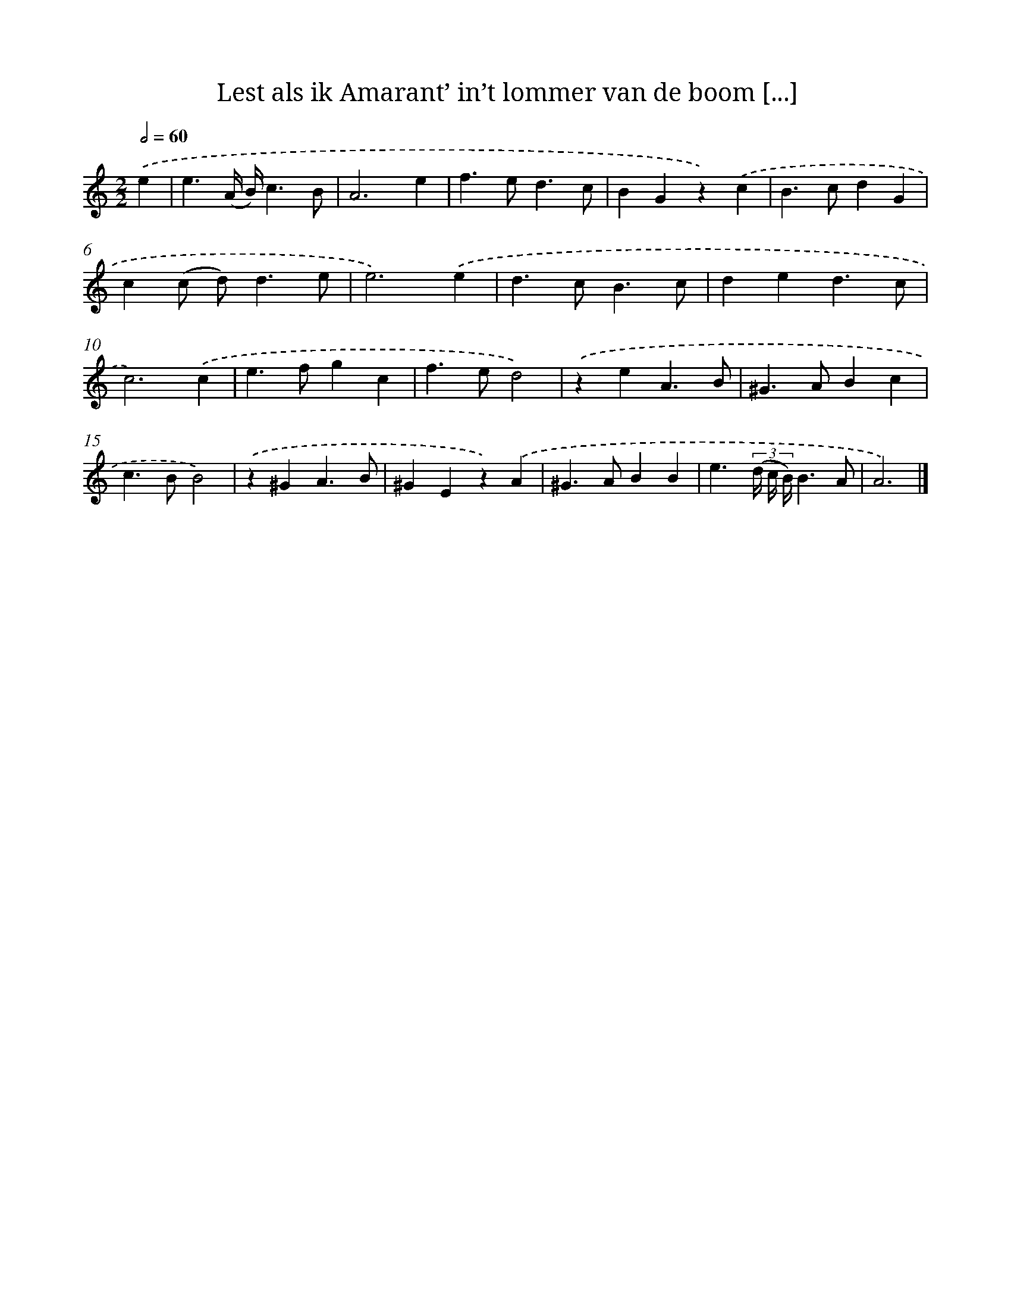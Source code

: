 X: 11090
T: Lest als ik Amarant’ in’t lommer van de boom [...]
%%abc-version 2.0
%%abcx-abcm2ps-target-version 5.9.1 (29 Sep 2008)
%%abc-creator hum2abc beta
%%abcx-conversion-date 2018/11/01 14:37:11
%%humdrum-veritas 1725482708
%%humdrum-veritas-data 3254990970
%%continueall 1
%%barnumbers 0
L: 1/4
M: 2/2
Q: 1/2=60
K: C clef=treble
.('e [I:setbarnb 1]|
e3/(A// B//)c3/B/ |
A3e |
f>ed3/c/ |
BGz).('c |
B>cdG |
c(c/ d<)de/ |
e3).('e |
d>cB3/c/ |
ded3/c/ |
c3).('c |
e>fgc |
f>ed2) |
.('zeA3/B/ |
^G>ABc |
c>BB2) |
.('z^GA3/B/ |
^GEz).('A |
^G>ABB |
e3/(3(d// c// B//)B3/A/ |
A3) |]
